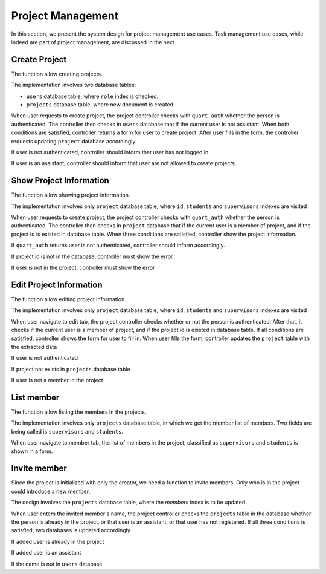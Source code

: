 Project Management
==================

In this section, we present the system design for project management use cases.
Task management use cases, while indeed are part of project management,
are discussed in the next.

Create Project
--------------

The function allow creating projects.

The implementation involves two database tables:

- ``users`` database table, where ``role`` index is checked.
- ``projects`` database table, where new document is created.

When user requests to create project, the project controller checks
with ``quart_auth`` whether the person is authenticated.  The controller then
checks in ``users`` database that if the current user is not assistant.
When both conditions are satisfied, controller returns a form for user to
create project. After user fills in the form, the controller requests updating
``project`` database accordingly.

.. uml:: uml/p-create-success.puml
   :scale: 80%
   :caption: Activity diagram illustrating the successful project creation
   :name: p-create-success

If user is not authenticated, controller should inform that user
has not logged in.

.. uml:: uml/p-create-not-auth.puml
   :scale: 80%
   :caption: Analysis sequence diagram for create project by 
             non-authenticated user.
   :name: p-create-not-auth

If user is an assistant, controller should inform that user are not allowed
to create projects.

.. uml:: uml/p-create-assistant.puml
   :scale: 80%
   :caption: Analysis sequence diagram for create project by assistant.
   :name: p-create-assistant

Show Project Information
------------------------

The function allow showing project information.

The implementation involves only ``project`` database table,
where ``id``, ``students`` and ``supervisors`` indexes are visited

When user requests to create project, the project controller checks
with ``quart_auth`` whether the person is authenticated.  The controller then
checks in ``project`` database that if the current user is a member of project,
and if the project id is existed in database table.
When three conditions are satisfied, controller show the project information.

.. uml:: uml/p-info-success.puml
   :caption: Analysis sequence diagram for successfully show
             project information.
   :name: p-info-success

If ``quart_auth`` returns user is not authenticated, 
controller should inform accordingly.

.. uml:: uml/p-info-not-auth.puml
   :caption: Analysis sequence diagram for showing project information
             when user is not authenticated.
   :name: p-info-not-auth

If project id is not in the database, controller must show the error

.. uml:: uml/p-info-no-id.puml
   :caption: Analysis sequence diagram for showing project information
             when project id does not exist.
   :name: p-info-no-id

If user is not in the project, controller must show the error

.. uml:: uml/p-info-not-member.puml
   :caption: Analysis sequence diagram for showing project information
             when user is not a project's member.
   :name: p-info-not-member

Edit Project Information
------------------------

The function allow editing project information.

The implementation involves only ``project`` database table,
where ``id``, ``students`` and ``supervisors`` indexes are visited

When user navigate to edit tab, the project controller checks whether or not
the person is authenticated.  After that, it checks if the current user
is a member of project, and if the project id is existed in database table.
If all conditions are satisfied, controller shows the form for user to fill in.
When user fills the form, controller updates the ``project`` table with
the extracted data

.. uml:: uml/p-edit-success.puml
   :scale: 80%
   :caption: Analysis sequence diagram for successfully edit
             project information.
   :name: p-edit-success

If user is not authenticated

.. uml:: uml/p-edit-not-auth.puml
   :scale: 80%
   :caption: Analysis sequence diagram for editing project with
             un-authenticated user.
   :name: p-edit-not-auth

If project not exists in ``projects`` database table

.. uml:: uml/p-edit-no-id.puml
   :scale: 80%
   :caption: Analysis sequence diagram for editing projects
             when project id does not exist.
   :name: p-edit-no-id

If user is not a member in the project

.. uml:: uml/p-edit-not-member.puml
   :scale: 80%
   :caption: Analysis sequence diagram for editing projects
             when user is not a member of the project.
   :name: p-edit-not-member

List member
-----------

The function allow listing the members in the projects.

The implementation involves only ``projects`` database table, in which we get
the member list of members. Two fields are being called is ``supervisors`` and
``students``.

When user navigate to member tab, the list of members in the project,
classified as ``supervisors`` and ``students`` is shown in a form.

.. uml:: uml/p-member-list.puml
   :caption: Analysis sequence diagram
      for the member listing process
   :name: p-member-list

Invite member
-------------

Since the project is initialized with only the creator,
we need a function to invite members.
Only who is in the project could introduce a new member.

The design involves the ``projects`` database table,
where the `members` index is to be updated.

When user enters the invited member's name, the project controller checks
the ``projects`` table in the database whether the person is already in
the project, or that user is an assistant, or that user has not registered.
If all three conditions is satisfied, two databases is updated accordingly.

.. uml:: uml/p-member-add-success.puml
   :caption: Analysis sequence diagram for successfully invite member.
   :name: p-member-add-success

If added user is already in the project

.. uml:: uml/p-member-add-exist-name.puml
   :caption: Analysis sequence diagram for adding member
      when user is existed in project.
   :name: p-member-add-exist-name

If added user is an assistant

.. uml:: uml/p-member-add-assistant.puml
   :caption: Analysis sequence diagram for adding member
      when user is an assistant.
   :name: p-member-add-assistant

If the name is not in ``users`` database

.. uml:: uml/p-member-add-not-registered.puml
   :caption: Analysis sequence diagram for adding non-registered user.
   :name: p-member-add-not-registered
